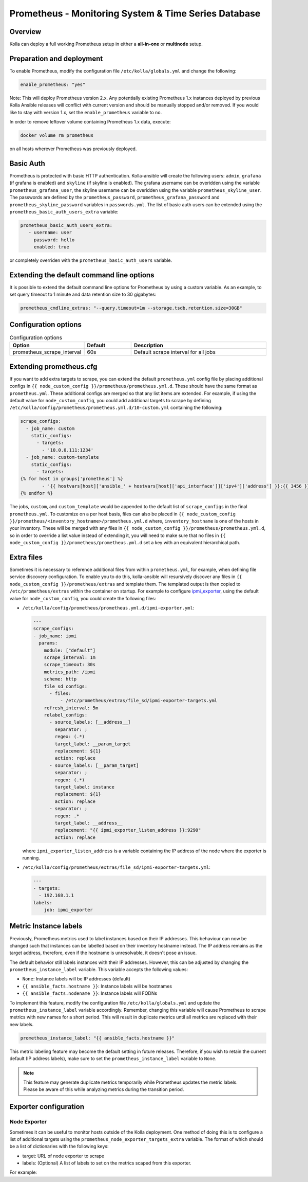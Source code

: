 .. _prometheus-guide:

=====================================================
Prometheus - Monitoring System & Time Series Database
=====================================================

Overview
~~~~~~~~

Kolla can deploy a full working Prometheus setup in either a **all-in-one** or
**multinode** setup.

Preparation and deployment
~~~~~~~~~~~~~~~~~~~~~~~~~~

To enable Prometheus, modify the configuration file ``/etc/kolla/globals.yml``
and change the following:

.. code-block:: yaml

   enable_prometheus: "yes"

Note: This will deploy Prometheus version 2.x. Any potentially existing
Prometheus 1.x instances deployed by previous Kolla Ansible releases will
conflict with current version and should be manually stopped and/or removed.
If you would like to stay with version 1.x, set the ``enable_prometheus``
variable to ``no``.

In order to remove leftover volume containing Prometheus 1.x data, execute:

.. code-block:: console

   docker volume rm prometheus

on all hosts wherever Prometheus was previously deployed.

Basic Auth
~~~~~~~~~~

Prometheus is protected with basic HTTP authentication. Kolla-ansible will
create the following users: ``admin``, ``grafana`` (if grafana is
enabled) and ``skyline`` (if skyline is enabled). The grafana username can
be overidden using the variable
``prometheus_grafana_user``, the skyline username can
be overidden using the variable ``prometheus_skyline_user``.
The passwords are defined by the
``prometheus_password``, ``prometheus_grafana_password`` and
``prometheus_skyline_password`` variables in
``passwords.yml``. The list of basic auth users can be extended using the
``prometheus_basic_auth_users_extra`` variable:

.. code-block:: yaml

   prometheus_basic_auth_users_extra:
      - username: user
        password: hello
        enabled: true

or completely overriden with the ``prometheus_basic_auth_users`` variable.

Extending the default command line options
~~~~~~~~~~~~~~~~~~~~~~~~~~~~~~~~~~~~~~~~~~

It is possible to extend the default command line options for Prometheus by
using a custom variable. As an example, to set query timeout to 1 minute
and data retention size to 30 gigabytes:

.. code-block:: yaml

   prometheus_cmdline_extras: "--query.timeout=1m --storage.tsdb.retention.size=30GB"

Configuration options
~~~~~~~~~~~~~~~~~~~~~

.. list-table:: Configuration options
   :widths: 25 25 75
   :header-rows: 1

   * - Option
     - Default
     - Description
   * - prometheus_scrape_interval
     - 60s
     - Default scrape interval for all jobs

Extending prometheus.cfg
~~~~~~~~~~~~~~~~~~~~~~~~

If you want to add extra targets to scrape, you can extend the default
``prometheus.yml`` config file by placing additional configs in
``{{ node_custom_config }}/prometheus/prometheus.yml.d``. These should have the
same format as ``prometheus.yml``. These additional configs are merged so
that any list items are extended. For example, if using the default value for
``node_custom_config``, you could add additional targets to scrape by defining
``/etc/kolla/config/prometheus/prometheus.yml.d/10-custom.yml`` containing the
following:

.. code-block:: jinja

  scrape_configs:
    - job_name: custom
      static_configs:
        - targets:
          - '10.0.0.111:1234'
    - job_name: custom-template
      static_configs:
        - targets:
  {% for host in groups['prometheus'] %}
          - '{{ hostvars[host]['ansible_' + hostvars[host]['api_interface']]['ipv4']['address'] }}:{{ 3456 }}'
  {% endfor %}

The jobs, ``custom``, and ``custom_template``  would be appended to the default
list of ``scrape_configs`` in the final ``prometheus.yml``. To customize on a per
host basis, files can also be placed in
``{{ node_custom_config }}/prometheus/<inventory_hostname>/prometheus.yml.d``
where, ``inventory_hostname`` is one of the hosts in your inventory. These
will be merged with any files in ``{{ node_custom_config }}/prometheus/prometheus.yml.d``,
so in order to override a list value instead of extending it, you will need to make
sure that no files in ``{{ node_custom_config }}/prometheus/prometheus.yml.d``
set a key with an equivalent hierarchical path.

Extra files
~~~~~~~~~~~

Sometimes it is necessary to reference additional files from within
``prometheus.yml``, for example, when defining file service discovery
configuration. To enable you to do this, kolla-ansible will resursively
discover any files in ``{{ node_custom_config }}/prometheus/extras`` and
template them. The templated output is then copied to
``/etc/prometheus/extras`` within the container on startup. For example to
configure `ipmi_exporter <https://github.com/soundcloud/ipmi_exporter>`_, using
the default value for ``node_custom_config``, you could create the following
files:

- ``/etc/kolla/config/prometheus/prometheus.yml.d/ipmi-exporter.yml``:

  .. code-block:: jinja

     ---
     scrape_configs:
     - job_name: ipmi
       params:
         module: ["default"]
         scrape_interval: 1m
         scrape_timeout: 30s
         metrics_path: /ipmi
         scheme: http
         file_sd_configs:
           - files:
               - /etc/prometheus/extras/file_sd/ipmi-exporter-targets.yml
         refresh_interval: 5m
         relabel_configs:
           - source_labels: [__address__]
             separator: ;
             regex: (.*)
             target_label: __param_target
             replacement: ${1}
             action: replace
           - source_labels: [__param_target]
             separator: ;
             regex: (.*)
             target_label: instance
             replacement: ${1}
             action: replace
           - separator: ;
             regex: .*
             target_label: __address__
             replacement: "{{ ipmi_exporter_listen_address }}:9290"
             action: replace

  where ``ipmi_exporter_listen_address`` is a variable containing the IP address of
  the node where the exporter is running.

-  ``/etc/kolla/config/prometheus/extras/file_sd/ipmi-exporter-targets.yml``:

   .. code-block:: yaml

      ---
      - targets:
        - 192.168.1.1
      labels:
          job: ipmi_exporter

Metric Instance labels
~~~~~~~~~~~~~~~~~~~~~~

Previously, Prometheus metrics used to label instances based on their IP
addresses. This behaviour can now be changed such that instances can be
labelled based on their inventory hostname instead. The IP address remains as
the target address, therefore, even if the hostname is unresolvable, it doesn't
pose an issue.

The default behavior still labels instances with their IP addresses. However,
this can be adjusted by changing the ``prometheus_instance_label`` variable.
This variable accepts the following values:

* ``None``: Instance labels will be IP addresses (default)
* ``{{ ansible_facts.hostname }}``: Instance labels will be hostnames
* ``{{ ansible_facts.nodename }}``: Instance labels will FQDNs

To implement this feature, modify the configuration file
``/etc/kolla/globals.yml`` and update the ``prometheus_instance_label``
variable accordingly. Remember, changing this variable will cause Prometheus to
scrape metrics with new names for a short period. This will result in duplicate
metrics until all metrics are replaced with their new labels.

.. code-block:: yaml

   prometheus_instance_label: "{{ ansible_facts.hostname }}"

This metric labeling feature may become the default setting in future releases.
Therefore, if you wish to retain the current default (IP address labels), make
sure to set the ``prometheus_instance_label`` variable to ``None``.

.. note::

   This feature may generate duplicate metrics temporarily while Prometheus
   updates the metric labels. Please be aware of this while analyzing metrics
   during the transition period.

Exporter configuration
~~~~~~~~~~~~~~~~~~~~~~

Node Exporter
-------------

Sometimes it can be useful to monitor hosts outside of the Kolla deployment.
One method of doing this is to configure a list of additional targets using the
``prometheus_node_exporter_targets_extra`` variable.  The format of which
should be a list of dictionaries with the following keys:

* target: URL of node exporter to scrape
* labels: (Optional) A list of labels to set on the metrics scaped from this
  exporter.

For example:

.. code-block:: yaml
  :caption: ``/etc/kolla/globals.yml``

  prometheus_node_exporter_targets_extra:
    - target: http://10.0.0.1:1234
      labels:
        instance: host1

